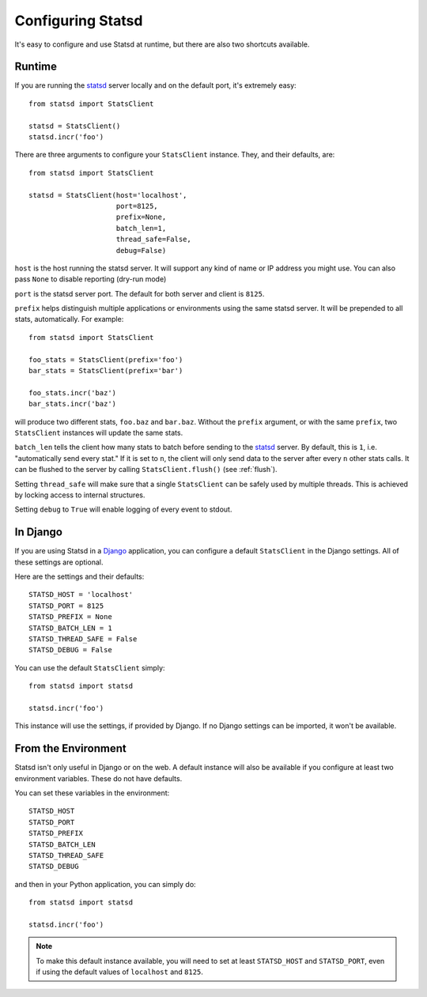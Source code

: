 .. _configuring-chapter:

==================
Configuring Statsd
==================

It's easy to configure and use Statsd at runtime, but there are also two
shortcuts available.


Runtime
=======

If you are running the statsd_ server locally and on the default port, it's
extremely easy::

    from statsd import StatsClient

    statsd = StatsClient()
    statsd.incr('foo')

There are three arguments to configure your ``StatsClient`` instance. They, and
their defaults, are::

    from statsd import StatsClient

    statsd = StatsClient(host='localhost',
                         port=8125,
                         prefix=None,
                         batch_len=1,
                         thread_safe=False,
                         debug=False)

``host`` is the host running the statsd server. It will support any kind of
name or IP address you might use. You can also pass ``None`` to disable
reporting (dry-run mode)

``port`` is the statsd server port. The default for both server and client is
``8125``.

``prefix`` helps distinguish multiple applications or environments using the
same statsd server. It will be prepended to all stats, automatically. For
example::

    from statsd import StatsClient

    foo_stats = StatsClient(prefix='foo')
    bar_stats = StatsClient(prefix='bar')

    foo_stats.incr('baz')
    bar_stats.incr('baz')

will produce two different stats, ``foo.baz`` and ``bar.baz``. Without the
``prefix`` argument, or with the same ``prefix``, two ``StatsClient`` instances
will update the same stats.

``batch_len`` tells the client how many stats to batch before sending to the
statsd_ server. By default, this is ``1``, i.e. "automatically send every
stat." If it is set to ``n``, the client will only send data to the server
after every ``n`` other stats calls. It can be flushed to the server by calling
``StatsClient.flush()`` (see :ref:`flush`).

Setting ``thread_safe`` will make sure that a single ``StatsClient`` can be
safely used by multiple threads. This is achieved by locking access to internal
structures.

Setting ``debug`` to ``True`` will enable logging of every event to stdout.


In Django
=========

If you are using Statsd in a Django_ application, you can configure a default
``StatsClient`` in the Django settings. All of these settings are optional.

Here are the settings and their defaults::

    STATSD_HOST = 'localhost'
    STATSD_PORT = 8125
    STATSD_PREFIX = None
    STATSD_BATCH_LEN = 1
    STATSD_THREAD_SAFE = False
    STATSD_DEBUG = False

You can use the default ``StatsClient`` simply::

    from statsd import statsd

    statsd.incr('foo')

This instance will use the settings, if provided by Django. If no Django
settings can be imported, it won't be available.


From the Environment
====================

Statsd isn't only useful in Django or on the web. A default instance will also
be available if you configure at least two environment variables. These do not
have defaults.

You can set these variables in the environment::

    STATSD_HOST
    STATSD_PORT
    STATSD_PREFIX
    STATSD_BATCH_LEN
    STATSD_THREAD_SAFE
    STATSD_DEBUG

and then in your Python application, you can simply do::

    from statsd import statsd

    statsd.incr('foo')

.. note::

    To make this default instance available, you will need to set at least
    ``STATSD_HOST`` and ``STATSD_PORT``, even if using the default values of
    ``localhost`` and ``8125``.

.. _statsd: https://github.com/etsy/statsd
.. _Django: https://www.djangoproject.com/
